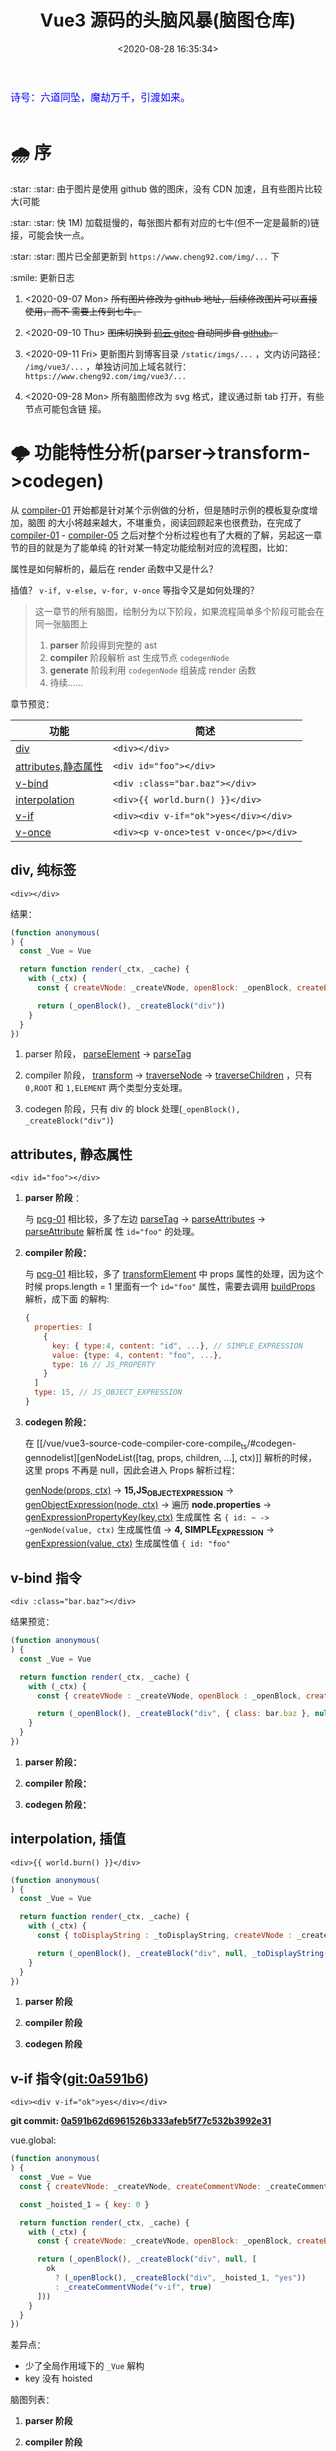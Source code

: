 #+TITLE: Vue3 源码的头脑风暴(脑图仓库)
#+DATE: <2020-08-28 16:35:34>
#+TAGS[]: vue, vue3, compiler-core, parser, compiler
#+CATEGORIES[]: vue
#+LANGUAGE: zh-cn
#+STARTUP: indent

#+begin_export html
<link href="https://fonts.goo~gleapis.com/cs~s2?family=ZCOOL+XiaoWei&display=swap" rel="stylesheet">
<kbd>
<font color="blue" size="3" style="font-family: 'ZCOOL XiaoWei', serif;">
  诗号：六道同坠，魔劫万千，引渡如来。
</font>
</kbd><br><br>
#+end_export

[[/img/bdx/yiyeshu-001.jpg]]

* 🌧 序
:star: :star: 由于图片是使用 github 做的图床，没有 CDN 加速，且有些图片比较大(可能

:star: :star: 快 1M) 加载挺慢的，每张图片都有对应的七牛(但不一定是最新的)链接，可能会快一点。

:star: :star: 图片已全部更新到 ~https://www.cheng92.com/img/...~ 下

:smile: 更新日志
1. <2020-09-07 Mon>  +所有图片修改为 github 地址，后续修改图片可以直接使用，而不
   需要上传到七牛。+

2. <2020-09-10 Thu>  +图床切换到 [[https://gitee.com/gcclll/mind-maps.git][码云 gitee]] 自动同步自 [[https://github.com/gcclll/mind-maps.git][github]]。+

3. <2020-09-11 Fri>  更新图片到博客目录 ~/static/imgs/...~ ，文内访问路径：
   ~/img/vue3/...~ ，单独访问加上域名就行： ~https://www.cheng92.com/img/vue3/...~

4. <2020-09-28 Mon> 所有脑图修改为 svg 格式，建议通过新 tab 打开，有些节点可能包含链
   接。

* 🌩 功能特性分析(parser->transform->codegen)
:PROPERTIES:
:COLUMNS:  %CUSTOM_ID[(Custom Id)]
:CUSTOM_ID: pcg
:END:

从 [[#compiler-01][compiler-01]] 开始都是针对某个示例做的分析，但是随时示例的模板复杂度增加，脑图
的大小将越来越大，不堪重负，阅读回顾起来也很费劲，在完成了 [[#compiler-01][compiler-01]] -
[[#compiler-05][compiler-05]] 之后对整个分析过程也有了大概的了解，另起这一章节的目的就是为了能单纯
的针对某一特定功能绘制对应的流程图，比如：

属性是如何解析的，最后在 render 函数中又是什么？

插值？ ~v-if, v-else, v-for, v-once~ 等指令又是如何处理的？

#+begin_quote
这一章节的所有脑图，绘制分为以下阶段，如果流程简单多个阶段可能会在同一张脑图上
1. *parser* 阶段得到完整的 ast
2. *compiler* 阶段解析 ast 生成节点 ~codegenNode~
3. *generate* 阶段利用 ~codegenNode~ 组装成 render 函数
4. 待续......
#+end_quote

章节预览：
| 功能                | 简述                                   |
|---------------------+----------------------------------------|
| [[#pcg-div][div]]                 | ~<div></div>~                          |
| [[#pcg-prop][attributes,静态属性]] | ~<div id="foo"></div>~                 |
| [[#pcg-v-bind][v-bind]]              | ~<div :class="bar.baz"></div>~         |
| [[#pcg-interpolation][interpolation]]       | ~<div>{{ world.burn() }}</div>~        |
| [[#pcg-v-if][v-if]]                | ~<div><div v-if="ok">yes</div></div>~  |
| [[#pcg-v-once][v-once]]              | ~<div><p v-once>test v-once</p></div>~ |


** div, 纯标签
:PROPERTIES:
:COLUMNS:  %CUSTOM_ID[(Custom Id)]
:CUSTOM_ID: pcg-div
:END:

~<div></div>~

结果：
#+begin_src js
  (function anonymous(
  ) {
    const _Vue = Vue

    return function render(_ctx, _cache) {
      with (_ctx) {
        const { createVNode: _createVNode, openBlock: _openBlock, createBlock: _createBlock } = _Vue

        return (_openBlock(), _createBlock("div"))
      }
    }
  })
#+end_src

[[/img/vue3/compiler-core/pcg/pcg-01-pure-div.svg]]

1. parser 阶段， [[/vue/vue3-source-code-compiler-core-parse_ts/#parse-parseelement][parseElement]] -> [[/vue/vue3-source-code-compiler-core-parse_ts/#parse-parsetag][parseTag]]

   [[/img/vue3/compiler-core/pcg/pcg-01-1-parser-pure-div.svg]]
2. compiler 阶段， [[/vue/vue3-source-code-compiler-core-compile_ts/#transform-transform][transform]] -> [[/vue/vue3-source-code-compiler-core-compile_ts/#transform-traversenode][traverseNode]] -> [[/vue/vue3-source-code-compiler-core-compile_ts/#transform-traversechildren][traverseChildren]] ，只有 ~0,ROOT~
   和 ~1,ELEMENT~ 两个类型分支处理。

   [[/img/vue3/compiler-core/pcg/pcg-01-2-compiler-pure-div.svg]]
3. codegen 阶段，只有 div 的 block 处理(~_openBlock(), _createBlock("div")~)

   [[/img/vue3/compiler-core/pcg/pcg-01-3-codegen-pure-div.svg]]
   
** attributes, 静态属性
:PROPERTIES:
:COLUMNS:  %CUSTOM_ID[(Custom Id)]
:CUSTOM_ID: pcg-prop
:END:

~<div id="foo"></div>~

1. *parser 阶段* ：

   与 [[#pcg-01][pcg-01]] 相比较，多了左边 [[/vue/vue3-source-code-compiler-core-parse_ts/#parse-parsetag][parseTag]] -> [[/vue/vue3-source-code-compiler-core-parse_ts/#parse-parseattributes][parseAttributes]] -> [[/vue/vue3-source-code-compiler-core-parse_ts/#parse-parseattribute][parseAttribute]] 解析属
   性 ~id="foo"~ 的处理。

   [[/img/vue3/compiler-core/pcg/pcg-02-1-parser-div-with-id.svg]]
2. *compiler 阶段：*

   与 [[#pcg-01][pcg-01]] 相比较，多了 [[/vue/vue3-source-code-compiler-core-compile_ts/#transform-transformelement][transformElement]] 中 props 属性的处理，因为这个时候
   props.length = 1 里面有一个 ~id="foo"~ 属性，需要去调用 [[/vue/vue3-source-code-compiler-core-compile_ts/#transform-buildprops][buildProps]] 解析，成下面
   的解构:

   #+begin_src js
     {
       properties: [
         {
           key: { type:4, content: "id", ...}, // SIMPLE_EXPRESSION
           value: {type: 4, content: "foo", ...},
           type: 16 // JS_PROPERTY
         }
       ]
       type: 15, // JS_OBJECT_EXPRESSION
     }
   #+end_src

   [[/img/vue3/compiler-core/pcg/pcg-02-2-compiler-div-with-id.svg]]
3. *codegen 阶段：*

   在 [[/vue/vue3-source-code-compiler-core-compile_ts/#codegen-gennodelist][genNodeList([tag, props, children, ...], ctx)]] 解析的时候，这里 props 不再是
   null，因此会进入 Props 解析过程：

   [[/vue/vue3-source-code-compiler-core-compile_ts/#codegen-gennode][genNode(props, ctx)]] -> *15,JS_OBJECT_EXPRESSION* -> [[/vue/vue3-source-code-compiler-core-compile_ts/#codegen-genobjectexpression][genObjectExpression(node,
   ctx)]] -> 遍历 *node.properties*  -> [[/vue/vue3-source-code-compiler-core-compile_ts/#codegen-genexpressionaspropertykey][genExpressionPropertyKey(key,ctx)]] 生成属性
   名 ~{ id: ~ -> ~genNode(value, ctx)~ 生成属性值 -> *4, SIMPLE_EXPRESSION* ->
   [[/vue/vue3-source-code-compiler-core-compile_ts/#codegen-genexpression][genExpression(value, ctx)]] 生成属性值 ~{ id: "foo"~

   [[/img/vue3/compiler-core/pcg/pcg-02-3-codegen-div-with-id.svg]]
** v-bind 指令
:PROPERTIES:
:COLUMNS:  %CUSTOM_ID[(Custom Id)]
:CUSTOM_ID: pcg-v-bind
:END:

~<div :class="bar.baz"></div>~

结果预览：
#+begin_src js
  (function anonymous(
  ) {
    const _Vue = Vue

    return function render(_ctx, _cache) {
      with (_ctx) {
        const { createVNode : _createVNode, openBlock : _openBlock, createBlock : _createBlock } = _Vue

        return (_openBlock(), _createBlock("div", { class: bar.baz }, null, 2 /* CLASS */))
      }
    }
  })
#+end_src

1. *parser 阶段：*

   [[/img/vue3/compiler-core/pcg/pcg-03-1-parser-div-with-bind.svg]]

2. *compiler 阶段：*

   [[/img/vue3/compiler-core/pcg/pcg-03-2-compiler-div-with-bind.svg]]

3. *codegen 阶段：*

   [[/img/vue3/compiler-core/pcg/pcg-03-3-codegen-div-with-bind.svg]]
** interpolation, 插值
:PROPERTIES:
:COLUMNS:  %CUSTOM_ID[(Custom Id)]
:CUSTOM_ID: pcg-interpolation
:END:

~<div>{{ world.burn() }}</div>~

#+begin_src js
  (function anonymous(
  ) {
    const _Vue = Vue

    return function render(_ctx, _cache) {
      with (_ctx) {
        const { toDisplayString : _toDisplayString, createVNode : _createVNode, openBlock : _openBlock, createBlock : _createBlock } = _Vue

        return (_openBlock(), _createBlock("div", null, _toDisplayString(world.burn()), 1 /* TEXT */))
      }
    }
  })
#+end_src

1. *parser 阶段*

   [[/img/vue3/compiler-core/pcg/pcg-04-1-parser-div-with-interpolation.svg]]

2. *compiler 阶段*

   [[/img/vue3/compiler-core/pcg/pcg-04-2-compiler-div-with-interpolation.svg]]

3. *codegen 阶段*

   [[/img/vue3/compiler-core/pcg/pcg-04-3-codegen-div-with-interpolation.svg]]
** v-if 指令([[https://github.com/gcclll/vue-next-code-read/commit/0a591b62d6961526b333afeb5f77c532b3992e31][git:0a591b6]])
:PROPERTIES:
:COLUMNS:  %CUSTOM_ID[(Custom Id)]
:CUSTOM_ID: pcg-v-if
:END:

~<div><div v-if="ok">yes</div></div>~

*git commit: [[https://github.com/gcclll/vue-next-code-read/commit/0a591b62d6961526b333afeb5f77c532b3992e31][0a591b62d6961526b333afeb5f77c532b3992e31]]*

vue.global:
#+begin_src js
  (function anonymous(
  ) {
    const _Vue = Vue
    const { createVNode: _createVNode, createCommentVNode: _createCommentVNode } = _Vue

    const _hoisted_1 = { key: 0 }

    return function render(_ctx, _cache) {
      with (_ctx) {
        const { createVNode: _createVNode, openBlock: _openBlock, createBlock: _createBlock, createCommentVNode: _createCommentVNode } = _Vue

        return (_openBlock(), _createBlock("div", null, [
          ok
            ? (_openBlock(), _createBlock("div", _hoisted_1, "yes"))
            : _createCommentVNode("v-if", true)
        ]))
      }
    }
  })
#+end_src

差异点：

- 少了全局作用域下的 ~_Vue~ 解构
- key 没有 hoisted

脑图列表：
1. *parser 阶段*

   [[/img/vue3/compiler-core/pcg/pcg-05-1-parser-div-with-if.svg]]
2. *compiler 阶段*

   [[/img/vue3/compiler-core/pcg/pcg-05-2-compiler-div-with-if.svg]]
3. *codegen 阶段*

   [[/img/vue3/compiler-core/pcg/pcg-05-3-codegen-div-with-if.svg]]
*** 拓展 1：v-if-else 指令
:PROPERTIES:
:COLUMNS:  %CUSTOM_ID[(Custom Id)]
:CUSTOM_ID: pcg-05-01
:END:

~<div><div v-if="ok">yes</div><div v-else>no</div></div>~

vue.global:
#+begin_src js
  (function anonymous(
  ) {
    const _Vue = Vue
    const { createVNode: _createVNode, createCommentVNode: _createCommentVNode } = _Vue

    const _hoisted_1 = { key: 0 }
    const _hoisted_2 = { key: 1 }

    return function render(_ctx, _cache) {
      with (_ctx) {
        const { createVNode: _createVNode, openBlock: _openBlock, createBlock: _createBlock, createCommentVNode: _createCommentVNode } = _Vue

        return (_openBlock(), _createBlock("div", null, [
          ok
            ? (_openBlock(), _createBlock("div", _hoisted_1, "yes"))
            : (_openBlock(), _createBlock("div", _hoisted_2, "no"))
        ]))
      }
    }
  })
#+end_src

与 [[#pcg-05][pcg-05]] 差异：

#+begin_src js
  ok
    ? (_openBlock(), _createBlock("div", _hoisted_1, "yes"))
    : _createCommentVNode("v-if", true) // 这里没有 elseif, else 分支会创建一个注释节点
#+end_src

和

#+begin_src js
  ok
    ? (_openBlock(), _createBlock("div", _hoisted_1, "yes"))
    : (_openBlock(), _createBlock("div", _hoisted_2, "no")) // 分支节点
#+end_src

造成这差一点是在哪处理的呢？？？

v-if 指令的 codegen 过程有三个重要因素：
1. test 生成条件表达式
2. consequent 生成成立条件(~ok=true~)表达式的
3. alternate 生成失败条件(~ok=false~)表达式的

因此该扩展重点在 alternate 处理 🛬...

在 transform 阶段针对 ~v-else~ 的处理逻辑：

#+begin_quote
traverseNode 中的 exitFns 收集阶段，调用 transformIf 取 transform 函数过程中，有
以下几个重要步骤：

1. 遍历当前 ~v-else~ 节点的所有兄弟节点(~siblings=parent.children~)
2. 找到当前节点 node 在 ~siblings~ 中的位置 i
3. ~while i--~ 依次往前找兄弟节点(如果是 *COMMENT* 节点，删除保存待恢复，如果是
   *9,IF* 节点即找到的目标节点 sibling)
4. 删除当前的 node 同时调用 [[/vue/vue3-source-code-compiler-core-compile_ts/#transform-createifbranch][createIfBranch]] 创建 ~10,IF_BRANCH~ 类型的分支节点结
   构，合并到 ~sibling.branches~ 中

5. 调用 ~processCodegen~ 函数即 ~transformIf~ 时候执行会得到生成 ~codegenNode~
   的那个函数，执行它获取 tranform 函数 ~exitFn~ 。
6. 手动执行 [[/vue/vue3-source-code-compiler-core-compile_ts/#transform-traversenode][traverseNode(node, ...)]] 进行递归遍历该 v-else 节点树(*因为在 4 中节点
   被删除了，因此主递归线上不会出现这个节点，需要手动执行一次 traverse*)
7. 最后执行 exitFn 生成该 ~v-else~ 节点树的 ~codegenNode~ 。

   *注意点* ：这一步 ~v-else~ 替换 alternate 过程中有个 while 循环用来递归查找非
   *19,JS_CONDITIONAL_EXPRESSION* 类型的节点的 alternate 再进行替换，这么做的原
   因是 v-if-else 指令的在 render 函数中是通过三目运算符(~?:~)实现的，一般情况下
   ~:~ 后面的是一个 comment vnode 类型占位用，当实际有 else 分支的时候会进行替换，
   此时替换需要考虑到表达式嵌套的情况，所以需要找到最后那个 comment vnode ，详细
   步骤直接看脑图吧。

#+end_quote

1. *parser 阶段*

   [[/img/vue3/compiler-core/pcg/pcg-05-01-1-parser-div-with-if-else.svg]]

2. *transform 阶段*

   [[/img/vue3/compiler-core/pcg/pcg-05-01-2-compiler-div-with-if-else.svg]]

3. *codegen 阶段*

   [[/img/vue3/compiler-core/pcg/pcg-05-01-3-codegen-div-with-if-else.svg]]
*** 拓展 2：v-if-elseif-else 指令
:PROPERTIES:
:COLUMNS:  %CUSTOM_ID[(Custom Id)]
:CUSTOM_ID: pcg-05-02
:END:


1. *parser 阶段*

   相比较 [[#pcg-05-01][拓展1：v-if-else]] 这里只是多了一个 v-else-if 这在 parser 阶段没什么区别，
   直接参考拓展 1 的脑图。

   [[/img/vue3/compiler-core/pcg/pcg-05-02-1-parser-div-with-if-eif-else.svg]]

2. *transform 阶段*

   [[/img/vue3/compiler-core/pcg/pcg-05-02-2-compiler-div-with-if-eif-else.svg]]

   对比前后结果发现： ~v-if/v-else-if/v-else~ 指令体系的实现关键在于 ~codegenNode~ 中
   三个字段：
   - *test* ~?:~ 表达式的条件
   - *consequent* ~?:~ 表达式条件为 ~true~ 的时候渲染的节点
   - *alternate* ~?:~ 表达式条件为 ~false~ 的时候渲染的节点

   如果有多级嵌套的情况，会在 ~alternate~ 中体现出来，这里面要么是一个节点结构，
   要么是一个完整的包含(~{ test, consequent, alternate }~) 嵌套的表达式结构。

   ~v-else-if~ [[#key-02-transform-if][渲染流程查看特定的功能脑图]]。
   
3. *codegen 阶段*

   [[/img/vue3/compiler-core/pcg/pcg-05-02-3-codegen-div-with-if-eif-else.svg]]

** 含 v-once 指令模板([[http://localhost:1313/vue/vue-mind-map-house/#pcg-interpolation][git:2d0bab4]])
:PROPERTIES:
:COLUMNS: %CUSTOM_ID[(Custom Id)]
:CUSTOM_ID: pcg-v-once
:END: 

~<div><p v-once>test v-once</p></div>~

流程图：
[[/img/vue3/compiler-core/parser-test-v-once.svg]]

*git commit: [[https://github.com/gcclll/vue-next-code-read/commit/2d0bab4cfbf3408afe93270d7e9dc8ecd511dbe0][2d0bab4cfbf3408afe93270d7e9dc8ecd511dbe0]]*

1. parser 阶段没什么不同，最终都是生成指令类型的 ast 树
2. 重点在 transform 阶段，先 [[/vue/vue3-source-code-function-list/#transform-transformtext][transformText]] -> [[/vue/vue3-source-code-function-list/#transform-transformelement][transformElement]] -> [[/vue/vue3-source-code-function-list/#transform-transformonce][transformOnce]]
   处理

   经过 ~transformOnce~ 之后 codegenNode结果变化，从 *13,VNODE_CALL* 类型变成了
   *20,JS_CACHE_EXPRESSION* 类型。

   - 更新 [[/vue/vue3-source-code-function-list/#transform-getbasetransformpreset][getBaseTransformPreset]]

   - 实现 [[/vue/vue3-source-code-function-list/#transform-vonce][transforms/vOnce->transformOnce]]

   - [[/vue/vue3-source-code-function-list/#transform-buildprops][buildProps(node, ctx props = node.props, ssr=false) ]]中忽略属性 ~v-once~ 处理，
     交给 ~transformOnce()~ 处理

3. codegen 阶段的处理，生成 Render 函数，对于 v-once 处理原理是利用缓存机制，第
   一次创建节点存储到对应的 ~context.cache[]~ 中，后面更新节点时候直接取对应缓存。

   实现关键函数:

   - [[/vue/vue3-source-code-function-list/#codegen-gennode][genNode]]

   - [[/vue/vue3-source-code-function-list/#codegen-gencacheexpression][genCacheExpression]]
** TODO v-for 指令
* ☀ 关键功能
:PROPERTIES:
:COLUMNS: %CUSTOM_ID[(Custom Id)]
:CUSTOM_ID: mmh-key
:END: 

这一章节是针对整个 vue3 源码解构过程中遇到的问题或一些重要或关键的一些功能，进
行提取解读。
** DONE 1. buildProps(node, context) 如何构建 props ?
:PROPERTIES:
:COLUMNS:  %CUSTOM_ID[(Custom Id)]
:CUSTOM_ID: key-01-build-props
:END:

CLOSED: [2020-09-18 Fri 16:07]

- State "DONE"       from "TODO"       [2020-09-18 Fri 16:07]


props 在 compile 阶段是如何处理的，是如何从([[#compiler-04][示例04]])

[[http://qiniu.ii6g.com/img/20200918160246.png]]

变成下面这样的：

[[http://qiniu.ii6g.com/img/20200918160311.png]]

完整流程：
[[/img/vue3/compiler-core/key/key-01-how-build-props.svg]]

** DONE 2. transformIf() 是如何返回 v-if 指令的 transform 的？
:PROPERTIES:
:COLUMNS:  %CUSTOM_ID[(Custom Id)]
:CUSTOM_ID: key-02-transform-if
:END:

参考[[#compiler-05][用例 05]]

v-if 指令是如何转换的？？？

这个转换函数又是怎么来的？？？

得到这个转换函数过程中做了什么 ？？？

#+begin_quote
通过在 [[/vue/vue3-source-code-compiler-core-compile_ts/#transform-traversenode][traverseNode]] 中， switch node 阶段之前，收集 transform 函数到 ~exitFns[]~
中的时候，如果遇到了 v-if 指令的元素，会执行 ~transformIf~ ，这个时候会遍历解析
~node.props~ 拿到这个 v-if 指令属性，调用 processIf 将该节点转换成

#+begin_src js
  {
    branches: [branch],
    type: 9 // IF
  }
#+end_src

并且用这个新生成的节点结构去替换原来的 div v-if 节点结构。

即：在拿到 transform if 函数之前 div v-if 节点结构已经发生了变化，成为了

~type = 9~ 的结构，最后原来的节点成为了 branches 的元素。

并且原节点的 props 会被清空(避免回溯的时候重复处理)。
#+end_quote

transformIf:

#+begin_src js
  const transformIf = createStructuralDirectiveTransform(
    /^(if|else|else-if)$/,
    (node, dir, context) => {
      return processIf(node, dir, context, (ifNode, branch, isRoot) => {
        // Exit callback. Complete the codegenNode when all children have been
        // transformed.
        return () => { // 这个才是真正在回溯过程中调用的 transform if 函数
          if (isRoot) {
            ifNode.codegenNode = createCodegenNodeForBranch(branch, 0, context);
          } else {
            // attach this branch's codegen node to the v-if root.
            let parentCondition = ifNode.codegenNode;
            while (
              parentCondition.alternate.type ===
                19 /* JS_CONDITIONAL_EXPRESSION */
            ) {
              parentCondition = parentCondition.alternate;
            }
            parentCondition.alternate = createCodegenNodeForBranch(
              branch,
              ifNode.branches.length - 1,
              context
            );
          }
        };
      });
    }
  );
#+end_src

流程图：
[[/img/vue3/compiler-core/key/key-02-transform-if.svg]]
** TODO 3. codegen 如何生成属性(_createBLock(tag, props, ...))第二个参数？
:PROPERTIES:
:COLUMNS:  %CUSTOM_ID[(Custom Id)]
:CUSTOM_ID: key-03-how-gen-props
:END:

如：
#+begin_src js
  // ...

  return (_openBlock(), _createBlock('div', {
    id: "foo",
    class: bar.baz
  }))
#+end_src

id 和 class 是如何生成对象的。

** DONE 4. transform 阶段如何对属性静态提升？
CLOSED: [2020-09-28 Mon 10:55]
:PROPERTIES:
:COLUMNS:  %CUSTOM_ID[(Custom Id)]
:CUSTOM_ID: key-04-how-hoist
:END:

- State "DONE"       from "TODO"       [2020-09-28 Mon 10:55]
没有 hoist 之前：

#+begin_src js
  return (_openBlock(), _createBlock("div", null, [
    ok
      ? (_openBlock(), _createBlock("div", { key: 0 }, "yes"))
      : _createCommentVNode("v-if", true)
  ]))
#+end_src

有 hoist 之后：
#+begin_src js
  (function anonymous(
  ) {
    const _Vue = Vue
    // ... 省略

    // 提升到 render 函数之后
    const _hoisted_1 = { key: 0 }

    return function render(_ctx, _cache) {
      with (_ctx) {
        // ... 省略
        return (_openBlock(), _createBlock("div", null, [
          ok
            ? (_openBlock(), _createBlock("div", _hoisted_1, "yes"))
            : _createCommentVNode("v-if", true)
        ]))
      }
    }
  })
#+end_src

[[/img/vue3/compiler-core/key/key-04-how-hoist-props.svg]]

*transform* 阶段是在 执行完 [[vue/vue3-source-code-compiler-core-compile_ts/#transform-traversenode][traverseNode()]] 之后调用 [[/vue/vue3-source-code-compiler-core-compile_ts/#transform-hoiststatic][hoistStatic(root,context)]] 通过 walk() 递归遍历
所有的孩子节点来检测满足条件的 hoist 属性或节点。

#+begin_quote
即：静态提升动作发生在所有节点的 codegenNode 解析完毕之后(且满足：
~options.hoistStatic = true~)。
#+end_quote

*codegen* 阶段是在 [[/vue/vue3-source-code-compiler-core-compile_ts/#codegen-genfunctionpreamble][genFunctionPreamable(ast, context)]] 检测 ast.hoists 数组将需要用
到的函数提升到 render 之外，然后调用 [[/vue/vue3-source-code-compiler-core-compile_ts/#codegen-genhoists][genHoists(ast.hoists)]] 生成需要提升的属性。

最后根据：

#+begin_src js
  node:
  content: "_hoisted_1"
  isConstant: true
  isStatic: false
  type: 4 // SIMPLE_EXPRESSION
#+end_src

最后用 ~_hoisted_1~ 来替代 ~{ key: 0 }~ 这个惊天属性。
** DONE 5. codegen 如何生成 if-elseif-else 分支节点 ?
CLOSED: [2020-10-04 Sun 12:47]
:PROPERTIES:
:COLUMNS:  %CUSTOM_ID[(Custom Id)]
:CUSTOM_ID: key-05-gen-branch
:END:

- State "DONE"       from "TODO"       [2020-10-04 Sun 12:47]
[[#key-02-transform-if][生成分支入口函数产生过程]]：[[/vue/vue3-source-code-compiler-core-compile_ts/#transform-traversenode][traverseNode]] 中收集 ~exitFns~ 过程中执行 ~transformIf~
经过一些列操作之后得到一个函数，该函数会在当前节点树递归结束后调用，生成
~codegenNode~

返回的分支节点 codegenNode 结构：

#+begin_src js
  {
    "type":19,
    "test":{ // ok ? ... : ...
      "type":4,
      "content":"ok",
      "isStatic":false,
      "isConstant":false,
      "loc":{
        // ...
        "source":"ok"
      }
    },
    "consequent":{ // cond ? 这里的代码 : ...
      "type":13,
      "tag":""div"",
      "props":{
        "type":15,
        "loc":{ /* ... */ },
        "properties":[
          {
            "type":16,
            "key":{
              "type":4,
              "isConstant":false,
              "content":"key",
              "isStatic":true
            },
            "value":{
              "type":4,
              "isConstant":false,
              "content":"0",
              "isStatic":false
            }
          }
        ]
      },
      "children":{
        "type":2,
        "content":"yes",
        "loc":{
          "source":"yes"
        }
      },
      "isBlock":true,
      "isForBlock":false,
      "loc":{
        "source":"<div v-if="ok">yes</div>"
      }
    },
    "alternate":{ // cond ? ... : 这里的代码
      "type":14,
      "loc":{
        "source":"",
      },
      "arguments":[
        ""v-if"",
        "true"
      ]
    },
    "newline":true,
  }
#+end_src

处理流程图：

[[/img/vue3/compiler-core/key/key-05-how-gen-if-branches.svg]]

** DONE 6. transform 阶段如何转换 v-else-if 指令？
:PROPERTIES:
:COLUMNS:  %CUSTOM_ID[(Custom Id)]
:CUSTOM_ID: key-06-how-transform-v-else-if
:END:

示例代码：

#+begin_src html
  <div>
    <div v-if="ok">yes</div>
    <div v-else-if="nok">nok</div>
    <div v-else>no</div>
  </div>
#+end_src

[[/img/vue3/compiler-core/key/key-02-transform-if.svg]]
** TODO 7. 什么时候用 createVNode 什么时候用 createBlock ？
:PROPERTIES:
:COLUMNS: %CUSTOM_ID[(Custom Id)]
:CUSTOM_ID: key-07-diff-block-vnode
:END: 

到目前为止大部分的实例都是通过 block 解析的，因为孩子节点只有一个。

孩子节点有多个的时候会进入 VNode 流程，这里相当于创建了一个虚拟节点来将多个孩子
包起来去生成 render 函数。


虚拟节点创建有这么几个函数： ~createVNode, createCommentVNode, createTextVNode~
这些函数什么时候使用？和 ~openBlock, createBlock~ 区别在哪？

对比两个示例：

vnode 版 v1:
#+begin_src html
<div id="foo" :class="bar.baz">
    {{ world.burn() }}
    <div v-if="ok">yes</div>
</div>
#+end_src

非 vnode 版 v2:
#+begin_src html
<div id="foo" :class="bar.baz">
    {{ world.burn() }}
</div>
#+end_src

区别：插值 ~{{world.burn()}}~ 有一个兄弟节点 ~<div v-if="ok">yes</div>~ 此时插值
节点的处理会不一样，先看结果：

1. v1 结果(*这个结果是有问题的，这也是我们要解决的问题*)：
   
   问题： ~_createTextVNode(, 1 /* TEXT */)~ 这里少了个参数，应该是那个插值表达式。

   解决方法：加上 ~genNode: COMPOUND_EXPRESSION~ 分支处理。
   
   处理之后： ~_createTextVNode(_toDisplayString(world.burn()) + " ", 1 /* TEXT */)~
   
    #+begin_src js
    const _Vue = Vue;
    const {
    createVNode: _createVNode,
    createCommentVNode: _createCommentVNode,
    createTextVNode: _createTextVNode,
    } = _Vue;

    const _hoisted_1 = { key: 0 };

    return function render(_ctx, _cache) {
        with (_ctx) {
            const {
            toDisplayString: _toDisplayString,
            createVNode: _createVNode,
            openBlock: _openBlock,
            createBlock: _createBlock,
            createCommentVNode: _createCommentVNode,
            createTextVNode: _createTextVNode,
            } = _Vue;

            return (
            _openBlock(),
            _createBlock(
                "div",
                {
                id: "foo",
                class: bar.baz,
                },
                [
                _createTextVNode(, 1 /* TEXT */),
                ok
                    ? (_openBlock(), _createBlock("div", _hoisted_1, "yes"))
                    : _createCommentVNode("v-if", true),
                ],
                2 /* CLASS */
            )
            );
        }
    };
    #+end_src

2. v2 结果：
    #+begin_src js
    (function anonymous() {
        const _Vue = Vue;

        return function render(_ctx, _cache) {
            with (_ctx) {
            const {
                toDisplayString: _toDisplayString,
                createVNode: _createVNode,
                openBlock: _openBlock,
                createBlock: _createBlock,
            } = _Vue;

            return (
                _openBlock(),
                _createBlock(
                "div",
                {
                    id: "foo",
                    class: bar.baz,
                },
                _toDisplayString(world.burn()),
                3 /* TEXT, CLASS */
                )
            );
            }
        };
    });
    #+end_src


脑图：

[[/img/vue3/compiler-core/key/key-07-diff-block-vnode.svg]]


** TODO 8. transform 阶段如何做静态提升？
:PROPERTIES:
:COLUMNS: %CUSTOM_ID[(Custom Id)]
:CUSTOM_ID: key-08-how-hoist-static
:END: 


静态提升检测在 transform 阶段， traverseNode 遍历完 ast 树之后，会调用
~hoistStatic(root, context)~ 对所有 codegenNode 进行递归，将需要静态提升的节点提取
到 root.hoists 中。

#+BEGIN_SRC js
function transform(root, options) {
    const context = createTransformContext(root, options);
    traverseNode(root, context);
    if (options.hoistStatic) {
      hoistStatic(root, context);
    }
  // ...
}
#+END_SRC

静态提升条件：
1. 根节点必须有一个孩子以上节点，且所有子孙节点都必须是静态节点(~isStatic(child,
   resultCache)~)
2. 如果节点是动态节点，则检测其所有属性，提取出静态属性将其提升
3. 提升之后的属性或节点会保存到 ~context.hoists~ 里面

源码脑图：
[[/img/vue3/compiler-core/key/key-08-how-hoist-static.svg]]
* ☁ compiler-core: parser
:PROPERTIES:
:COLUMNS: %CUSTOM_ID[(Custom Id)]
:CUSTOM_ID: mmh-cc-parser
:END: 

vue3.0 的解析器模块，将 html 模板解析成 AST 对象。

** 带指令的标签解析全过程(~v-bind~)
:PROPERTIES:
:COLUMNS:  %CUSTOM_ID[(Custom Id)]
:CUSTOM_ID: map-parse-with-directive
:END:

代码： ~baseParse(`<div v-bind:keyup.enter.prevent="ok"></div>`)~

1. parseChildren :arrow_right: while
2. parseElement :arrow_left: ~<div ....></div>~
3. parseTag :arrow_right: *node: div* :arrow_right: parseAttributes 解析属性 :arrow_left: ~v-bind:keyup...></div>~
4. parseAttribute :arrow_right:
   1) 先解析 ~="ok"~ 出值
   2) 后解析 ~v-bind:keyup.enter.prevent~
5. 最后得到 ~props[0] -> { name: 'bind', arg: { content: 'keyup', ... }, exp:
   { content: 'ok', ... }, modifiers: ['enter', 'prevent' ]}~
   1) name: 指令的名称， ~v-bind, @~ 都会转成 *bind* 名称
   2) arg: 表示指令绑定的参数名称，这里可以是动态变量，如：
      ~v-bind:[dynamicVarName]~ ，由 ~arg.isConstant~ 标识。
   3) exp: 表示表达式的值


流程图：
[[/img/vue3/compiler-core/parser-test-tag-with-directive-v-bind.png]]

** 标签解析(~<div>hello world</div>~)
:PROPERTIES:
:COLUMNS:  %CUSTOM_ID[(Custom Id)]
:CUSTOM_ID: map-parse-simple-div
:END:

代码： ~baseParse(`<div>hello world</div>`)~

1. parseChildren while 开始解析
2. 遇到 ~<d~ 满足 ~/^[z-a]/i~ 进入 parseElement 解析标签
3. parseElement -> parseTag 解析出名为 *div* 的标签节点， ~content = `hello world</div>`~
4. parseElement -> parseChildren 解析出 *hello world* 文本节点作为 div 节点的
   children[0]， ~content = `</div>`~
5. 返回到 parseChildren 解析 ~</div>~ 发现 ~ancestors~ 有内容且找到了
   ~</div>~ 匹配的 ~<div>~ 节点，最后完成匹配。


流程图：

[[/img/vue3/compiler-core/parser-test-simple-tag-div.png]]

*** 自闭合标签(=<img/>=)的解析，也在 [[/vue/vue3-source-code-compiler-core/#parsetagcontext-type-parent][parseTag]] 里面，有一个针对这个的处理：
:PROPERTIES:
:COLUMNS:  %CUSTOM_ID[(Custom Id)]
:CUSTOM_ID: map-parse-self-closing
:END:

#+begin_src js

  // 解析到这里的时候 content 应该是这样的：`/>xxx`
  isSelfClosing = startsWith(context.source, '/>')
  if (type === TagType.End && isSelfClosing) {
    // 如果自闭合没有开始标签，是非法的
    emitError(context, ErrorCodes.END_TAG_WITH_TRAILING_SOLIDUS)
  }

  // 这里判断如果是自闭合的，那么该标签的解析就已经结束了
  advanceBy(context, isSelfClosing ? 2 : 1)
#+end_src

*** 空标签的处理，需要在调用解析函数 [[/vue/vue3-source-code-compiler-core/#baseparsecontext-options][baseParse]] 的时候明确告知它哪些是空标签(如： ~<img>~)：
:PROPERTIES:
:COLUMNS:  %CUSTOM_ID[(Custom Id)]
:CUSTOM_ID: map-parse-void-tag
:END:

#+begin_src js
  const ast = baseParse('<img>after', {
    isVoidTag: (tag) => tag === 'img'
  })
#+end_src

~isVoidTag~ 会在 [[/vue/vue3-source-code-compiler-core/#parseelementcontext-mode][parseElement]] 的时候被调用，在调用 [[/vue/vue3-source-code-compiler-core/#parsetagcontext-type-parent][parseTag]] 解析完
*TagType.Start* 之后检测，如果是空标签类型，会直接退出解析即完成该标签的解析
过程(因为是空标签，所以后面的内容就不再属于它了，可以结束了)：

#+begin_src js
  // 自闭合的到这里就可以结束了
  if (element.isSelfClosing || context.options.isVoidTag?.(element.tag)) {
    return element;
  }
#+end_src

*** 模板标签的解析(~<template></template>~)
:PROPERTIES:
:COLUMNS:  %CUSTOM_ID[(Custom Id)]
:CUSTOM_ID: map-parse-template
:END:

这个解析和普通标签基本一样，只是在 parseTag 里面解析的时候更新下类型就可以了，很
简单的操作：

#+begin_src typescript
  function parseTag(
      context: ParserContext,
      type: TagType,
      parent: ElementNode | undefined
  ): ElementNode {

      // ...省略，这些都可以省略了，和普通标签处理一模一样

      let tagType = ElementTypes.ELEMENT
      const options = context.options
      if (!context.inVPre && !options.isCustomElement(tag)) {
          // ...省略，vue 内置组件类型

          if (tag === 'slot') {
              tagType = ElementTypes.SLOT
          } else if (
              // 所以这里才是重点，作为模板标签必须满足一定的条件
              // 1. 必须包含至少一个属性，且类型是指令
              // 2. 并且满足 const isSpecialTemplateDirective = /*#__PURE__*/ makeMap(`if,else,else-if,for,slot`)
              // 即该指令必须是 if, else, else-if, for, slot，也就是说模板必须用作循环或插槽时使用
              tag === 'template' &&
                  props.some(p => {
                      return (
                          p.type === NodeTypes.DIRECTIVE && isSpecialTemplateDirective(p.name)
                      )
                  })
          ) {
              tagType = ElementTypes.TEMPLATE
          }
      }

      return {
          type: NodeTypes.ELEMENT,
          ns,
          tag,
          tagType,
          props,
          isSelfClosing,
          children: [],
          loc: getSelection(context, start),
          codegenNode: undefined // to be created during transform phase
      }
  }
#+end_src

所以下面这两个用例就能很好的得到解释了：

#+begin_src js
  test("template element with directives", () => {
    const ast = baseParse('<template v-if="ok"></template>');
    const element = ast.children[0];
    expect(element).toMatchObject({
      type: NodeTypes.ELEMENT,
      tagType: ElementTypes.TEMPLATE, // 这里是模板类型，因为有 `v-if' 指令
    });
  }); // template element with directives

  test("template element without directives", () => {
    const ast = baseParse("<template></template>");
    const element = ast.children[0];
    expect(element).toMatchObject({
      type: NodeTypes.ELEMENT,
      tagType: ElementTypes.ELEMENT, // 而这里依旧是元素类型，因为没有任何指令
    });
  });

#+end_src
** 解析无效的 ~</div>~
:PROPERTIES:
:COLUMNS:  %CUSTOM_ID[(Custom Id)]
:CUSTOM_ID: map-parse-invalid-div
:END:

代码： ~baseParse(`</div>`)~

经过的函数：

1. parseChildren 进入解析 while
2. parseText 解析出有效文本
3. 回到 parseChildren while 循环解析 ~</div>~ 报错


流程图：
[[/img/vue3/compiler-core/parser-test-invalid-end-tag.png]]

** 插值解析 ~some {{ foo + bar }} text~
:PROPERTIES:
:COLUMNS:  %CUSTOM_ID[(Custom Id)]
:CUSTOM_ID: map-parse-interpolation
:END:

代码： ~baseParse(`some {{ foo + bar }} text`)~

1. parseChildren :arrow_right: while: ~some {{ foo + bar }} text~
2. parseText :arrow_right: node[0]: ~`some`~
3. ~{{ foo + bar }} text~  :arrow_right:  parseInterpolation  :arrow_right:
   node[1]: ~foor + bar~
4. ~` text`~ :arrow_right: parseText :arrow_right: node[2]: ~`text`~
5. nodes -> root.children

解析过程中需要注意的几点：
1. 插值解析，首先是匹配 `{{` 然后去的 *}}* 的索引，最后通过 ~slice(startIdx,
   endIdx)~ 取到要解析的表达式。
2. ~`some`~ 和  ~`text`~ 不会合并到一个 node 中，因为不是相邻的，请注意合并文
   本 ndoe 的前提条件：前一个节点也必须是文本节点类型。

流程图：
[[/img/vue3/compiler-core/parser-test-text-with-interpolation.png]]

** 解析 ~simple text~
:PROPERTIES:
:COLUMNS:  %CUSTOM_ID[(Custom Id)]
:CUSTOM_ID: map-parse-simple-text
:END:

解析纯文本，只会进入 while 循环中的 !node 检测然后进入 ~parseText~ 纯文本解
析，会匹配 ~<, {{, ]]>~ 作为纯文本的结束标志。

得到纯文本内容后传递给 ~parseTextData~ 替换 ~/&(gt|lt|amp|apos|quot);/g~
html 语义符号之后返回给 ~parseText:content~ 组织文本节点结构返回。

退出 while 循环，将 node 塞到 ~root.children[]~ 里面，作为根节点的孩子节点。

代码： ~baseParse(`simple text`)~

流程图：
[[/img/vue3/compiler-core/parser-test-simple-text.png]]

* 🌙 compiler-core: compiler
:PROPERTIES:
:COLUMNS: %CUSTOM_ID[(Custom Id)]
:CUSTOM_ID: mmh-cc-compiler
:END: 

vu3.0 编译器模块，将 parser 解析得到的 AST 对象编译成对应的 render 函数。

该模块主要实现的三大块，因为这三个关联性很强，因此放到一块了。

1. compile.ts 编译器主模块
2. transform.ts 即 transforms/ 目录，语法转换模块，入口函数： transform()，比如：
   v-if 指令，函数，变量等
3. codegen.ts 入口函数： generate() ，生成代码字符串，用来调用 ~new
   Function(code)~ 生成 render 函数。


流程图：
[[/img/vue3/compiler-core/compiler.png]]

** 01-simple text 编译过程
:PROPERTIES:
:COLUMNS:  %CUSTOM_ID[(Custom Id)]
:CUSTOM_ID: compiler-01
:END:

代码：
#+begin_src js
  compile(`simple text`, {
    filename: `foo.vue`
  })
#+end_src

[[/vue/vue3-source-code-compiler-core-compile_ts/#test-text-01][01-simple-text 测试用例地址]]

流程图：
[[/img/vue3/compiler-core/compiler-test-simple-text.png]]

[[/vue/vue3-source-code-compiler-core-compile_ts/#test-cc-01][详细过程分析请点击链接。]]

** 02-pure interpolation 编译过程
:PROPERTIES:
:COLUMNS:  %CUSTOM_ID[(Custom Id)]
:CUSTOM_ID: compiler-02
:END:

代码：
#+begin_src js
  compile(`{{ world.burn() }}`, {
    filename: `foo.vue`,
  })
#+end_src

[[/vue/vue3-source-code-compiler-core-compile_ts/#test-02-worldburn][02-pure-interpolation 测试用例地址]]

流程图：

[[/img/vue3/compiler-core/compiler-test-pure-interpolation.png]]

[[/vue/vue3-source-code-compiler-core-compile_ts/#test-cc-02][详细过程分析请点击链接。]]
** 03-inerpolation in pure div
:PROPERTIES:
:COLUMNS:  %CUSTOM_ID[(Custom Id)]
:CUSTOM_ID: compiler-03
:END:

代码：
#+begin_src js
  compile(`<div>{{ world.burn() }}</div>`, {
    filename: `foo.vue`,
  })
#+end_src

[[/vue/vue3-source-code-compiler-core-compile_ts/#test-cc-03][用例地址]]

流程图：

[[/img/vue3/compiler-core/compiler-test-interpolation-in-div.svg]]

[[/vue/vue3-source-code-compiler-core-compile_ts/#test-cc-03][详细过程分析请点击链接。]]
** 04-interpolation in div with props
:PROPERTIES:
:COLUMNS:  %CUSTOM_ID[(Custom Id)]
:CUSTOM_ID: compiler-04
:END:

代码：
#+begin_src js
  compile(`<div id="foo" :class="bar.baz">{{ world.burn() }}</div>`, {
    filename: `foo.vue`,
  })
#+end_src

[[/vue/vue3-source-code-compiler-core-compile_ts/#test-cc-04][用例地址]]

流程图：
[[/img/vue3/compiler-core/compiler-test-interpolation-in-div-with-props.svg]]

** 05-interpolation, v-if, props
:PROPERTIES:
:COLUMNS:  %CUSTOM_ID[(Custom Id)]
:CUSTOM_ID: compiler-05
:END:

#+begin_src js
  code = `
  <div id="foo" :class="bar.baz">
  {{ world.burn() }}
  <div v-if="ok">yes</div>
  </div>`
#+end_src

如果放到一张图里面，实在太繁琐了，简化，拆分如下：

[[/img/vue3/compiler-core/compiler-test-05-div-with-vif.svg]]

1. 整体流程及导致结果
2. parse ast 流程
3. transform ast 流程，这部分会比较繁琐
4. codegen generate 流程

transform 阶段流程图：
[[/img/vue3/compiler-core/lib/compiler-lib-04-transform.svg]]

generate 阶段流程图：
[[/img/vue3/compiler-core/lib/compiler-lib-03-generate.svg]]
